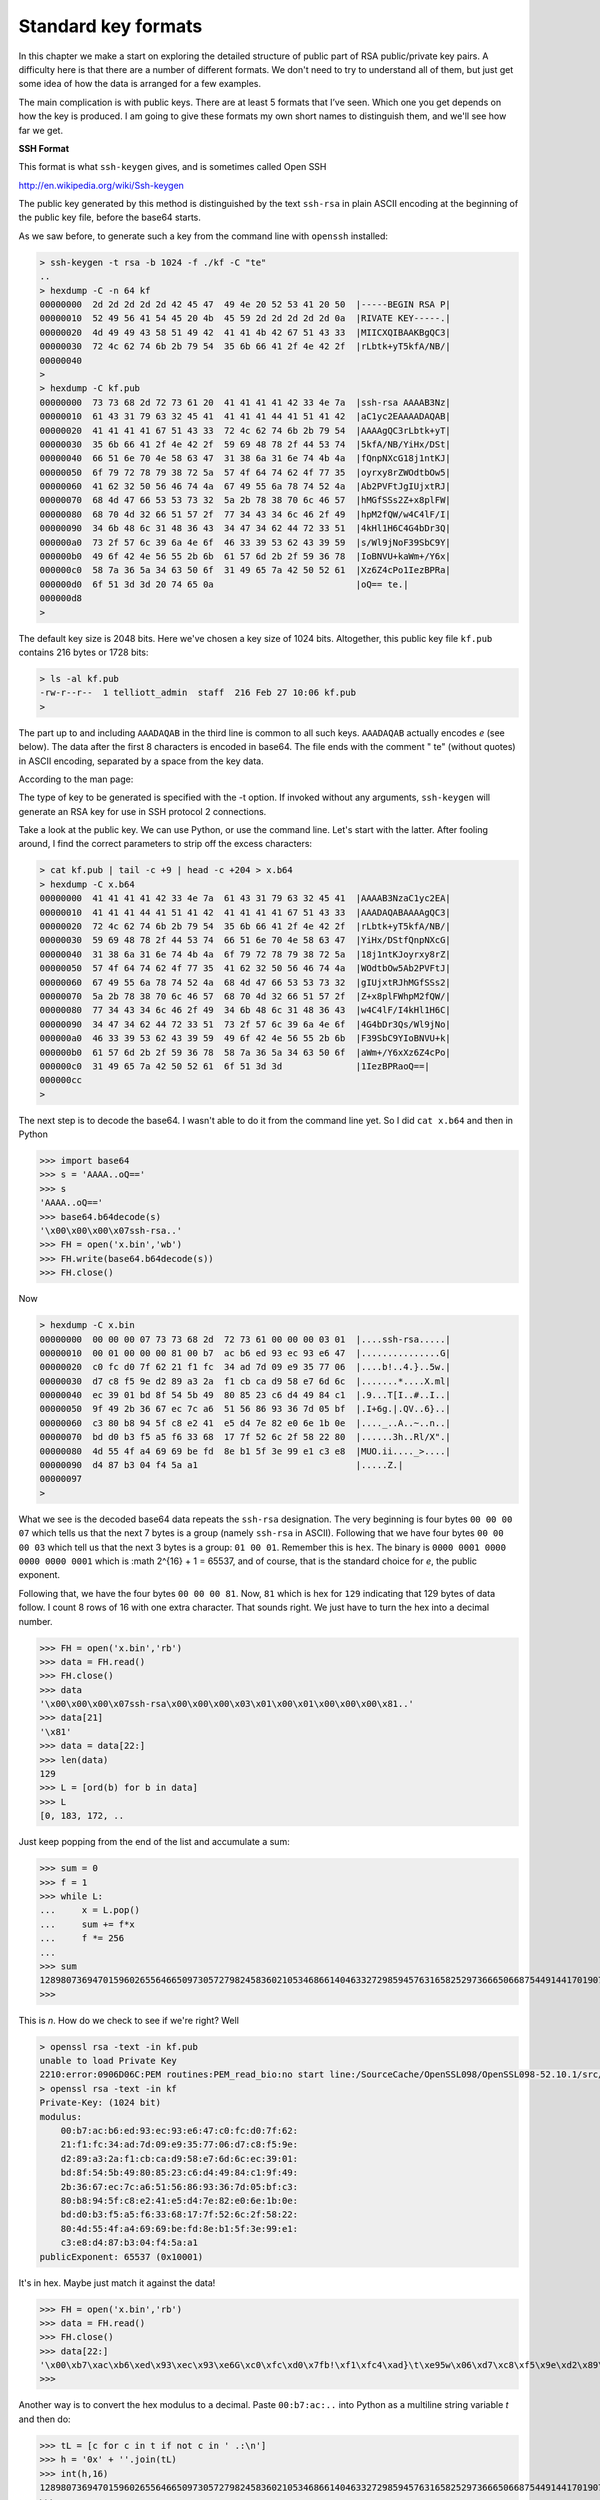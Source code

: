 .. _formats:

####################
Standard key formats
####################

In this chapter we make a start on exploring the detailed structure of public part of RSA public/private key pairs.  A difficulty here is that there are a number of different formats.  We don't need to try to understand all of them, but just get some idea of how the data is arranged for a few examples.

The main complication is with public keys. There are at least 5 formats that I’ve seen. Which one you get depends on how the key is produced.  I am going to give these formats my own short names to distinguish them, and we'll see how far we get.

**SSH Format**

This format is what ``ssh-keygen`` gives, and is sometimes called Open SSH

http://en.wikipedia.org/wiki/Ssh-keygen

The public key generated by this method is distinguished by the text ``ssh-rsa`` in plain ASCII encoding at the beginning of the public key file, before the base64 starts.

As we saw before, to generate such a key from the command line with ``openssh`` installed:

.. sourcecode:: bash

    > ssh-keygen -t rsa -b 1024 -f ./kf -C "te"
    ..
    > hexdump -C -n 64 kf
    00000000  2d 2d 2d 2d 2d 42 45 47  49 4e 20 52 53 41 20 50  |-----BEGIN RSA P|
    00000010  52 49 56 41 54 45 20 4b  45 59 2d 2d 2d 2d 2d 0a  |RIVATE KEY-----.|
    00000020  4d 49 49 43 58 51 49 42  41 41 4b 42 67 51 43 33  |MIICXQIBAAKBgQC3|
    00000030  72 4c 62 74 6b 2b 79 54  35 6b 66 41 2f 4e 42 2f  |rLbtk+yT5kfA/NB/|
    00000040
    >
    > hexdump -C kf.pub
    00000000  73 73 68 2d 72 73 61 20  41 41 41 41 42 33 4e 7a  |ssh-rsa AAAAB3Nz|
    00000010  61 43 31 79 63 32 45 41  41 41 41 44 41 51 41 42  |aC1yc2EAAAADAQAB|
    00000020  41 41 41 41 67 51 43 33  72 4c 62 74 6b 2b 79 54  |AAAAgQC3rLbtk+yT|
    00000030  35 6b 66 41 2f 4e 42 2f  59 69 48 78 2f 44 53 74  |5kfA/NB/YiHx/DSt|
    00000040  66 51 6e 70 4e 58 63 47  31 38 6a 31 6e 74 4b 4a  |fQnpNXcG18j1ntKJ|
    00000050  6f 79 72 78 79 38 72 5a  57 4f 64 74 62 4f 77 35  |oyrxy8rZWOdtbOw5|
    00000060  41 62 32 50 56 46 74 4a  67 49 55 6a 78 74 52 4a  |Ab2PVFtJgIUjxtRJ|
    00000070  68 4d 47 66 53 53 73 32  5a 2b 78 38 70 6c 46 57  |hMGfSSs2Z+x8plFW|
    00000080  68 70 4d 32 66 51 57 2f  77 34 43 34 6c 46 2f 49  |hpM2fQW/w4C4lF/I|
    00000090  34 6b 48 6c 31 48 36 43  34 47 34 62 44 72 33 51  |4kHl1H6C4G4bDr3Q|
    000000a0  73 2f 57 6c 39 6a 4e 6f  46 33 39 53 62 43 39 59  |s/Wl9jNoF39SbC9Y|
    000000b0  49 6f 42 4e 56 55 2b 6b  61 57 6d 2b 2f 59 36 78  |IoBNVU+kaWm+/Y6x|
    000000c0  58 7a 36 5a 34 63 50 6f  31 49 65 7a 42 50 52 61  |Xz6Z4cPo1IezBPRa|
    000000d0  6f 51 3d 3d 20 74 65 0a                           |oQ== te.|
    000000d8
    >

The default key size is 2048 bits.  Here we've chosen a key size of 1024 bits.  Altogether, this public key file ``kf.pub`` contains 216 bytes or 1728 bits:

.. sourcecode:: bash

    > ls -al kf.pub
    -rw-r--r--  1 telliott_admin  staff  216 Feb 27 10:06 kf.pub
    >

The part up to and including ``AAADAQAB`` in the third line is common to all such keys.  ``AAADAQAB`` actually encodes *e* (see below).  The data after the first 8 characters is encoded in base64.  The file ends with the comment " te" (without quotes) in ASCII encoding, separated by a space from the key data.

According to the man page:

The type of key to be generated is specified with the -t option. If invoked without any arguments, ``ssh-keygen`` will generate an RSA key for use in SSH protocol 2 connections.

Take a look at the public key.  We can use Python, or use the command line.  Let's start with the latter.  After fooling around, I find the correct parameters to strip off the excess characters:

.. sourcecode:: bash

    > cat kf.pub | tail -c +9 | head -c +204 > x.b64
    > hexdump -C x.b64
    00000000  41 41 41 41 42 33 4e 7a  61 43 31 79 63 32 45 41  |AAAAB3NzaC1yc2EA|
    00000010  41 41 41 44 41 51 41 42  41 41 41 41 67 51 43 33  |AAADAQABAAAAgQC3|
    00000020  72 4c 62 74 6b 2b 79 54  35 6b 66 41 2f 4e 42 2f  |rLbtk+yT5kfA/NB/|
    00000030  59 69 48 78 2f 44 53 74  66 51 6e 70 4e 58 63 47  |YiHx/DStfQnpNXcG|
    00000040  31 38 6a 31 6e 74 4b 4a  6f 79 72 78 79 38 72 5a  |18j1ntKJoyrxy8rZ|
    00000050  57 4f 64 74 62 4f 77 35  41 62 32 50 56 46 74 4a  |WOdtbOw5Ab2PVFtJ|
    00000060  67 49 55 6a 78 74 52 4a  68 4d 47 66 53 53 73 32  |gIUjxtRJhMGfSSs2|
    00000070  5a 2b 78 38 70 6c 46 57  68 70 4d 32 66 51 57 2f  |Z+x8plFWhpM2fQW/|
    00000080  77 34 43 34 6c 46 2f 49  34 6b 48 6c 31 48 36 43  |w4C4lF/I4kHl1H6C|
    00000090  34 47 34 62 44 72 33 51  73 2f 57 6c 39 6a 4e 6f  |4G4bDr3Qs/Wl9jNo|
    000000a0  46 33 39 53 62 43 39 59  49 6f 42 4e 56 55 2b 6b  |F39SbC9YIoBNVU+k|
    000000b0  61 57 6d 2b 2f 59 36 78  58 7a 36 5a 34 63 50 6f  |aWm+/Y6xXz6Z4cPo|
    000000c0  31 49 65 7a 42 50 52 61  6f 51 3d 3d              |1IezBPRaoQ==|
    000000cc
    >

The next step is to decode the base64.  I wasn't able to do it from the command line yet.  So I did ``cat x.b64`` and then in Python

>>> import base64
>>> s = 'AAAA..oQ=='
>>> s
'AAAA..oQ=='
>>> base64.b64decode(s)
'\x00\x00\x00\x07ssh-rsa..'
>>> FH = open('x.bin','wb')
>>> FH.write(base64.b64decode(s))
>>> FH.close()

Now

.. sourcecode:: bash

    > hexdump -C x.bin
    00000000  00 00 00 07 73 73 68 2d  72 73 61 00 00 00 03 01  |....ssh-rsa.....|
    00000010  00 01 00 00 00 81 00 b7  ac b6 ed 93 ec 93 e6 47  |...............G|
    00000020  c0 fc d0 7f 62 21 f1 fc  34 ad 7d 09 e9 35 77 06  |....b!..4.}..5w.|
    00000030  d7 c8 f5 9e d2 89 a3 2a  f1 cb ca d9 58 e7 6d 6c  |.......*....X.ml|
    00000040  ec 39 01 bd 8f 54 5b 49  80 85 23 c6 d4 49 84 c1  |.9...T[I..#..I..|
    00000050  9f 49 2b 36 67 ec 7c a6  51 56 86 93 36 7d 05 bf  |.I+6g.|.QV..6}..|
    00000060  c3 80 b8 94 5f c8 e2 41  e5 d4 7e 82 e0 6e 1b 0e  |...._..A..~..n..|
    00000070  bd d0 b3 f5 a5 f6 33 68  17 7f 52 6c 2f 58 22 80  |......3h..Rl/X".|
    00000080  4d 55 4f a4 69 69 be fd  8e b1 5f 3e 99 e1 c3 e8  |MUO.ii...._>....|
    00000090  d4 87 b3 04 f4 5a a1                              |.....Z.|
    00000097
    >

What we see is the decoded base64 data repeats the ``ssh-rsa`` designation.  The very beginning is four bytes ``00 00 00 07`` which tells us that the next 7 bytes is a group (namely ``ssh-rsa`` in ASCII).  Following that we have four bytes ``00 00 00 03`` which tell us that the next 3 bytes is a group:  ``01 00 01``.  Remember this is ``hex``.  The binary is ``0000 0001 0000 0000 0000 0001`` which is :math 2^{16} + 1 = 65537, and of course, that is the standard choice for *e*, the public exponent.

Following that, we have the four bytes ``00 00 00 81``.  Now, ``81`` which is hex for ``129`` indicating that 129 bytes of data follow.  I count 8 rows of 16 with one extra character.  That sounds right.  We just have to turn the hex into a decimal number.

>>> FH = open('x.bin','rb')
>>> data = FH.read()
>>> FH.close()
>>> data
'\x00\x00\x00\x07ssh-rsa\x00\x00\x00\x03\x01\x00\x01\x00\x00\x00\x81..'
>>> data[21]
'\x81'
>>> data = data[22:]
>>> len(data)
129
>>> L = [ord(b) for b in data]
>>> L
[0, 183, 172, ..

Just keep popping from the end of the list and accumulate a sum:

>>> sum = 0
>>> f = 1
>>> while L:
...     x = L.pop()
...     sum += f*x
...     f *= 256
... 
>>> sum
128980736947015960265564665097305727982458360210534686614046332729859457631658252973666506687544914417019074768634756860351656837379525566046400305369636987778810104215227872161118604102816375795453159636784411149607478923884056569787045540814171306335534498909187861683699979842695714915021585262043072846497L
>>>

This is *n*.  How do we check to see if we're right?  Well

.. sourcecode:: bash

    > openssl rsa -text -in kf.pub
    unable to load Private Key
    2210:error:0906D06C:PEM routines:PEM_read_bio:no start line:/SourceCache/OpenSSL098/OpenSSL098-52.10.1/src/crypto/pem/pem_lib.c:648:Expecting: ANY PRIVATE KEY
    > openssl rsa -text -in kf
    Private-Key: (1024 bit)
    modulus:
        00:b7:ac:b6:ed:93:ec:93:e6:47:c0:fc:d0:7f:62:
        21:f1:fc:34:ad:7d:09:e9:35:77:06:d7:c8:f5:9e:
        d2:89:a3:2a:f1:cb:ca:d9:58:e7:6d:6c:ec:39:01:
        bd:8f:54:5b:49:80:85:23:c6:d4:49:84:c1:9f:49:
        2b:36:67:ec:7c:a6:51:56:86:93:36:7d:05:bf:c3:
        80:b8:94:5f:c8:e2:41:e5:d4:7e:82:e0:6e:1b:0e:
        bd:d0:b3:f5:a5:f6:33:68:17:7f:52:6c:2f:58:22:
        80:4d:55:4f:a4:69:69:be:fd:8e:b1:5f:3e:99:e1:
        c3:e8:d4:87:b3:04:f4:5a:a1
    publicExponent: 65537 (0x10001)

It's in hex.  Maybe just match it against the data!

>>> FH = open('x.bin','rb')
>>> data = FH.read()
>>> FH.close()
>>> data[22:]
'\x00\xb7\xac\xb6\xed\x93\xec\x93\xe6G\xc0\xfc\xd0\x7fb!\xf1\xfc4\xad}\t\xe95w\x06\xd7\xc8\xf5\x9e\xd2\x89\xa3*\xf1\xcb\xca\xd9X\xe7ml\xec9\x01\xbd\x8fT[I\x80\x85#\xc6\xd4I\x84\xc1\x9fI+6g\xec|\xa6QV\x86\x936}\x05\xbf\xc3\x80\xb8\x94_\xc8\xe2A\xe5\xd4~\x82\xe0n\x1b\x0e\xbd\xd0\xb3\xf5\xa5\xf63h\x17\x7fRl/X"\x80MUO\xa4ii\xbe\xfd\x8e\xb1_>\x99\xe1\xc3\xe8\xd4\x87\xb3\x04\xf4Z\xa1'
>>>

Another way is to convert the hex modulus to a decimal.  Paste ``00:b7:ac:..`` into Python as a multiline string variable *t* and then do:

>>> tL = [c for c in t if not c in ' .:\n']
>>> h = '0x' + ''.join(tL)
>>> int(h,16)
128980736947015960265564665097305727982458360210534686614046332729859457631658252973666506687544914417019074768634756860351656837379525566046400305369636987778810104215227872161118604102816375795453159636784411149607478923884056569787045540814171306335534498909187861683699979842695714915021585262043072846497L
>>>

Looks like a match!

**SSL Format**

This format is distinguished by the text BEGIN PUBLIC KEY, (i.e. lacking the word RSA). It is also called X.509, according to 

http://www.cryptosys.net/pki/rsakeyformats.html

and is the same as PKCS #1 (PKCS #1/X.509), according to

http://www.cryptopp.com/wiki/Keys_and_Formats.

It is also called Open SSL format and is what ``openssl`` generates for public keys by default, starting with a private key generated by either ``openssh`` or ``openssl``.

.. sourcecode:: bash

    $ openssl genrsa -out privkey.pem 2048
    Generating RSA private key, 2048 bit long modulus
    ........................+++
    ......................................................+++
    e is 65537 (0x10001)

.. sourcecode:: bash

    $ openssl rsa -in privkey.pem -pubout > pubkey.pub
    writing RSA key
    $ hexdump -C pubkey.pub
    00000000 2d 2d 2d 2d 2d 42 45 47 49 4e 20 50 55 42 4c 49 |-----BEGIN PUBLI|
    00000010 43 20 4b 45 59 2d 2d 2d 2d 2d 0a 4d 49 49 42 49 |C KEY-----.MIIBI|
    00000020 6a 41 4e 42 67 6b 71 68 6b 69 47 39 77 30 42 41 |jANBgkqhkiG9w0BA|
    ..

Here, we used the flag ``genrsa`` with ``openssl`` to generate a private key, and then derived the public key from that.

According to the Python ``rsa`` module docs

http://stuvel.eu/files/python-rsa-doc/reference.html#functions 

this is a PKCS#1.5 PEM-encoded public key file from OpenSSL.  PEM-encoding should not be confused with the key type. PEM and binary format DER are alternatives. What they call PEM encoding is the default. This phrase refers to the fact that there is a header and a footer and base64-encoded data in between. However, different key formats may all be PEM-encoded.

As mentioned above these files can be recognized because they contain the phrase BEGIN PUBLIC KEY.  We can also use the conversion utility on the private key file generated in part A by ``ssh-keygen``.

.. sourcecode:: bash

    > openssl rsa -in kf -pubout > kf.pub.pem
    writing RSA key
    > hexdump -C kf.pub.pem
    00000000  2d 2d 2d 2d 2d 42 45 47  49 4e 20 50 55 42 4c 49  |-----BEGIN PUBLI|
    00000010  43 20 4b 45 59 2d 2d 2d  2d 2d 0a 4d 49 47 66 4d  |C KEY-----.MIGfM|
    00000020  41 30 47 43 53 71 47 53  49 62 33 44 51 45 42 41  |A0GCSqGSIb3DQEBA|
    00000030  51 55 41 41 34 47 4e 41  44 43 42 69 51 4b 42 67  |QUAA4GNADCBiQKBg|
    00000040  51 43 33 72 4c 62 74 6b  2b 79 54 35 6b 66 41 2f  |QC3rLbtk+yT5kfA/|
    00000050  4e 42 2f 59 69 48 78 2f  44 53 74 0a 66 51 6e 70  |NB/YiHx/DSt.fQnp|
    00000060  4e 58 63 47 31 38 6a 31  6e 74 4b 4a 6f 79 72 78  |NXcG18j1ntKJoyrx|
    00000070  79 38 72 5a 57 4f 64 74  62 4f 77 35 41 62 32 50  |y8rZWOdtbOw5Ab2P|
    00000080  56 46 74 4a 67 49 55 6a  78 74 52 4a 68 4d 47 66  |VFtJgIUjxtRJhMGf|
    00000090  53 53 73 32 5a 2b 78 38  70 6c 46 57 0a 68 70 4d  |SSs2Z+x8plFW.hpM|
    000000a0  32 66 51 57 2f 77 34 43  34 6c 46 2f 49 34 6b 48  |2fQW/w4C4lF/I4kH|
    000000b0  6c 31 48 36 43 34 47 34  62 44 72 33 51 73 2f 57  |l1H6C4G4bDr3Qs/W|
    000000c0  6c 39 6a 4e 6f 46 33 39  53 62 43 39 59 49 6f 42  |l9jNoF39SbC9YIoB|
    000000d0  4e 56 55 2b 6b 61 57 6d  2b 2f 59 36 78 0a 58 7a  |NVU+kaWm+/Y6x.Xz|
    000000e0  36 5a 34 63 50 6f 31 49  65 7a 42 50 52 61 6f 51  |6Z4cPo1IezBPRaoQ|
    000000f0  49 44 41 51 41 42 0a 2d  2d 2d 2d 2d 45 4e 44 20  |IDAQAB.-----END |
    00000100  50 55 42 4c 49 43 20 4b  45 59 2d 2d 2d 2d 2d 0a  |PUBLIC KEY-----.|
    00000110
    >
    
This public key format is referred to in the ``rsa`` module as a ”PKCS#1.5 PEM-encoded public key file from OpenSSL.” I'm not sure about the difference between 1 and 1.5.

Compare with ``SSH``

.. sourcecode:: bash

    > hexdump -C kf.pub
    00000000  73 73 68 2d 72 73 61 20  41 41 41 41 42 33 4e 7a  |ssh-rsa AAAAB3Nz|
    00000010  61 43 31 79 63 32 45 41  41 41 41 44 41 51 41 42  |aC1yc2EAAAADAQAB|
    00000020  41 41 41 41 67 51 43 33  72 4c 62 74 6b 2b 79 54  |AAAAgQC3rLbtk+yT|
    00000030  35 6b 66 41 2f 4e 42 2f  59 69 48 78 2f 44 53 74  |5kfA/NB/YiHx/DSt|
    00000040  66 51 6e 70 4e 58 63 47  31 38 6a 31 6e 74 4b 4a  |fQnpNXcG18j1ntKJ|
    00000050  6f 79 72 78 79 38 72 5a  57 4f 64 74 62 4f 77 35  |oyrxy8rZWOdtbOw5|
    00000060  41 62 32 50 56 46 74 4a  67 49 55 6a 78 74 52 4a  |Ab2PVFtJgIUjxtRJ|
    00000070  68 4d 47 66 53 53 73 32  5a 2b 78 38 70 6c 46 57  |hMGfSSs2Z+x8plFW|
    00000080  68 70 4d 32 66 51 57 2f  77 34 43 34 6c 46 2f 49  |hpM2fQW/w4C4lF/I|
    00000090  34 6b 48 6c 31 48 36 43  34 47 34 62 44 72 33 51  |4kHl1H6C4G4bDr3Q|
    000000a0  73 2f 57 6c 39 6a 4e 6f  46 33 39 53 62 43 39 59  |s/Wl9jNoF39SbC9Y|
    000000b0  49 6f 42 4e 56 55 2b 6b  61 57 6d 2b 2f 59 36 78  |IoBNVU+kaWm+/Y6x|
    000000c0  58 7a 36 5a 34 63 50 6f  31 49 65 7a 42 50 52 61  |Xz6Z4cPo1IezBPRa|
    000000d0  6f 51 3d 3d 20 74 65 0a                           |oQ== te.|
    000000d8
    >

There appears to be a match following the ``AAAA`` on line 3 of the second one to line 5 of the first.  Let's just match it all up by hand

.. sourcecode:: bash

    SSH     gQC3rLbtk+yT    5kfA/NB/YiHx/DSt    fQnpNXcG18j1ntKJ    oyrxy8rZWOdtbOw5
    SSL     g
    --------QC3rLbtk+yT    5kfA/
    -----------------------------NB/YiHx/DSt   .fQnp
    ------------------------------------------------NXcG18j1ntKJ    oyrx
    --------------------------------------------------------------------y8rZWOdtbOw5
             
             
    SSH Ab2PVFtJgIUjxtRJ    hMGfSSs2Z+x8plFW    hpM2fQW/w4C4lF/I    4kHl1H6C4G4bDr3Q
    SSL Ab2P
    --------VFtJgIUjxtRJ    hMGf
    ----------------------------SSs2Z+x8plFW   .hpM
    -----------------------------------------------2fQW/w4C4lF/I    4kH
    -------------------------------------------------------------------l1H6C4G4bDr3Q
    
    SSH s/Wl9jNoF39SbC9Y    IoBNVU+kaWm+/Y6x    Xz6Z4cPo1IezBPRa    oQ== te.
    SSL s/W
    -------l9jNoF39SbC9Y    IoB
    ---------------------------NVU+kaWm+/Y6x   .Xz
    ----------------------------------------------6Z4cPo1IezBPRa    oQIDAQAB

Perfect match except for 3 extra bytes in ``SSL``.  These are just the newlines that give nice printing for the ``kf.pub.pem`` version.

The match starts with ``gQC3``.  Since we haven't decoded the base64 yet it's hard to tell what this is but we can do:

>>> import base64
>>> 
>>> def f(input):
...     data = base64.b64decode(input)
...     print `data`
...     L = [ord(b) for b in data]
...     print L
...     print ' '.join([hex(h)[2:].zfill(2) for h in L])
... 
>>> 
>>> 
>>> f('gQC3')
'\x81\x00\xb7'
[129, 0, 183]
81 00 b7
>>>

The match starts with the last of the four bytes that shows the size of *n* (correct since the first three are ``00 00 00`` ), followed by the data for it.  Where is *e* in ``SSL`` format?

``SSH`` end of line 2:  

>>> f('AAADAQAB')
'\x00\x00\x03\x01\x00\x01'
[0, 0, 3, 1, 0, 1]
00 00 03 01 00 01
>>>

We are looking for ``AAADAQAB`` in ``SSL``.  You can find it in the non-matching tail above, or at least the ``DAQAB``.  So ``SSH`` has *e* first, and ``SSL`` has it after *n*.

**RSA Format**

The private key from above is distinguished by the text BEGIN RSA PRIVATE KEY and I refer to it here as RSA for this reason.

It is PKCS #8, according to

http://www.cryptopp.com/wiki/Keys_and_Formats 

